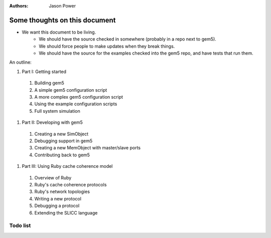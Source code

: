 :authors: Jason Power


------------------------------
Some thoughts on this document
------------------------------

* We want this document to be living.
   * We should have the source checked in somewhere (probably in a repo next to gem5).
   * We should force people to make updates when they break things.
   * We should have the source for the examples checked into the gem5 repo, and have tests that run them.

An outline:

#. Part I: Getting started
  #. Building gem5
  #. A simple gem5 configuration script
  #. A more complex gem5 configuration script
  #. Using the example configuration scripts
  #. Full system simulation
#. Part II: Developing with gem5
  #. Creating a new SimObject
  #. Debugging support in gem5
  #. Creating a new MemObject with master/slave ports
  #. Contributing back to gem5
#. Part III: Using Ruby cache coherence model
  #. Overview of Ruby
  #. Ruby's cache coherence protocols
  #. Ruby's network topologies
  #. Writing a new protocol
  #. Debugging a protocol
  #. Extending the SLICC language

Todo list
~~~~~~~~~

.. todolist::
